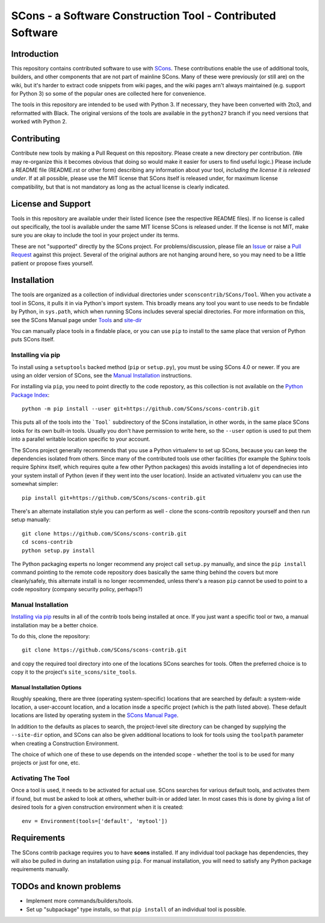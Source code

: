 SCons - a Software Construction Tool - Contributed Software
###########################################################


Introduction
============

This repository contains contributed software to use with
`SCons <https://scons.org>`_.
These contributions enable the use of additional tools, builders,
and other components that are not part of mainline SCons.
Many of these were previously (or still are) on the wiki,
but it's harder to extract code snippets from wiki pages,
and the wiki pages arn't always maintained (e.g. support for
Python 3) so some of the popular ones are collected here
for convenience.

The tools in this repository are intended to be used with
Python 3. If necessary, they have been converted with 2to3,
and reformatted with Black.  The original versions of the
tools are available in the ``python27`` branch if you need
versions that worked wtih Python 2.


Contributing
============

Contribute new tools by making a Pull Request on this repository.
Please create a new directory per contribution.
(We may re-organize this it becomes obvious that doing so would
make it easier for users to find useful logic.)
Please include a README file (README.rst or other form)
describing any information about your tool, *including the
license it is released under*. If at all possible, please
use the MIT license that SCons itself is released under,
for maximum license compatibility, but that is not mandatory
as long as the actual license is clearly indicated.


License and Support
===================

Tools in this repository are available under their listed licence
(see the respective README files).
If no license is called out specifically, the tool is available
under the same MIT license SCons is released under.
If the license is not MIT, make sure you are okay to include
the tool in your project under its terms.

These are not "supported" directly by the SCons project.
For problems/discussion, please file an
`Issue <https://github.com/SCons/scons-contrib/issues>`_
or raise a
`Pull Request <https://github.com/SCons/scons-contrib/pulls>`_
against this project.
Several of the original authors are not hanging around here,
so you may need to be a little patient or propose fixes yourself.


Installation
============

The tools are organized as a collection of individual directories
under ``sconscontrib/SCons/Tool``.  When you activate a tool in
SCons, it pulls it in via Python's import system. This broadly
means any tool you want to use needs to be findable by Python,
in ``sys.path``, which when running SCons includes several
special directories.  For more information on this, see the
SCons Manual page under
`Tools <https://scons.org/doc/production/HTML/scons-man.html#tools>`_
and `site-dir <https://scons.org/doc/production/HTML/scons-man.html#opt-site-dir>`_

You can manually place tools in a findable place, or you can use
``pip`` to install to the same place that version of Python
puts SCons itself.


Installing via pip
------------------

To install using a ``setuptools`` backed method (``pip`` or
``setup.py``), you must be using SCons 4.0 or newer.
If you are using an older version of SCons,
see the `Manual Installation`_ instructions.

For installing via ``pip``, you need to point directly to
the code repostory, as this collection is not available on
the `Python Package Index <https://pypi.org>`_::

    python -m pip install --user git+https://github.com/SCons/scons-contrib.git

This puts all of the tools into the ```Tool``` subdirectory of
the SCons installation, in other words, in the same place
SCons looks for its own built-in tools.  Usually you don't have
permission to write here, so the ``--user`` option is used
to put them into a parallel writable location specific to your account.

The SCons project generally recommends that you use a Python
virtualenv to set up SCons, because you can keep the dependencies
isolated from others. Since many of the contributed tools
use other facilities (for example the Sphinx tools require
Sphinx itself, which requires quite a few other Python packages)
this avoids installing a lot of dependnecies
into your system install of Python
(even if they went into the user location).
Inside an activated virtualenv you can use the somewhat simpler::

    pip install git+https://github.com/SCons/scons-contrib.git

There's an alternate installation style you can perform as well -
clone the scons-contrib repository yourself and then run
setup manually::

    git clone https://github.com/SCons/scons-contrib.git
    cd scons-contrib
    python setup.py install

The Python packaging experts no longer recommend any project
call ``setup.py`` manually, and since the ``pip install``
command pointing to the remote code repository does basically
the same thing behind the covers but more cleanly/safely,
this alternate install is no longer recommended, unless
there's a reason ``pip`` cannot be used to point to a code
repository (company security policy, perhaps?)


Manual Installation
-------------------

`Installing via pip`_ results in all of the contrib tools being
installed at once. If you just want a specific tool or two,
a manual installation may be a better choice.

To do this, clone the repository::

    git clone https://github.com/SCons/scons-contrib.git

and copy the required tool directory into one of the locations
SCons searches for tools. Often the preferred choice is to copy
it to the project's ``site_scons/site_tools``.

Manual Installation Options
^^^^^^^^^^^^^^^^^^^^^^^^^^^

Roughly speaking, there are three (operating system-specific)
locations that are searched by default:
a system-wide location, a user-account location, and a location
insde a specific project (which is the path listed above).
These default locations are listed by operating system in the
`SCons Manual Page <https://scons.org/doc/production/HTML/scons-man.html#opt-site-dir>`_.

In addition to the defaults as places to search,
the project-level site directory can be changed by
supplying the ``--site-dir`` option,
and SCons can also be given additional locations to look for
tools using the ``toolpath`` parameter when creating a
Construction Environment.

The choice of which one of these to use depends on the intended
scope - whether the tool is to be used for many projects
or just for one, etc.


Activating The Tool
-------------------

Once a tool is used, it needs to be activated for actual use.
SCons searches for various default tools, and activates them
if found, but must be asked to look at others, whether built-in
or added later. In most cases this is done by giving a list of
desired tools for a given construction environment when it is created::

    env = Environment(tools=['default', 'mytool'])


Requirements
============

The SCons contrib package requires you to have **scons** installed.
If any individual tool package has dependencies, they will
also be pulled in during an installation using ``pip``.
For manual installation, you will need to satisfy any
Python package requirements manually.

TODOs and known problems
========================

* Implement more commands/builders/tools.
* Set up "subpackage" type installs, so that ``pip install``
  of an individual tool is possible.
